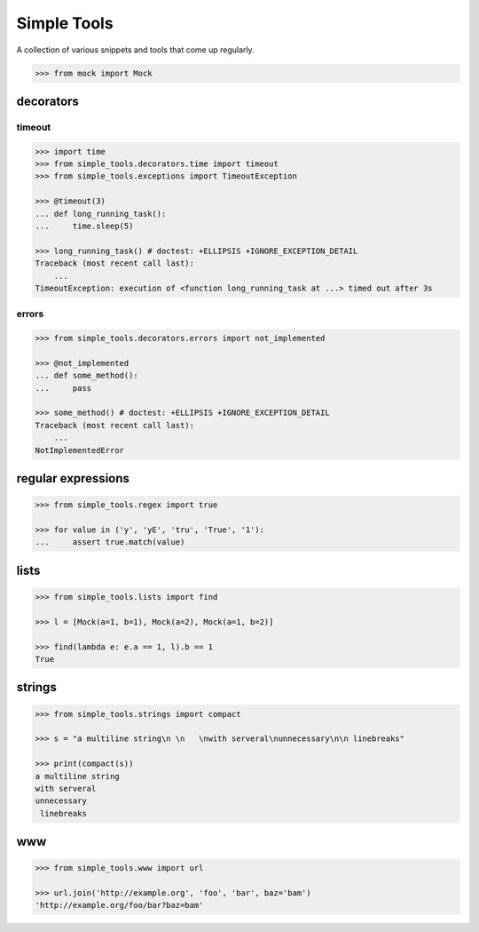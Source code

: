 Simple Tools
============

.. image:: https://travis-ci.org/AFriemann/simple_tools.svg?branch=master
    :target: https://travis-ci.org/AFriemann/simple_tools
.. image:: https://badge.fury.io/py/simple_tools.svg
    :target: https://badge.fury.io/py/simple_tools


A collection of various snippets and tools that come up regularly.

.. code:: python

    >>> from mock import Mock

decorators
----------

timeout
~~~~~~~

.. code:: python

    >>> import time
    >>> from simple_tools.decorators.time import timeout
    >>> from simple_tools.exceptions import TimeoutException

    >>> @timeout(3)
    ... def long_running_task():
    ...     time.sleep(5)

    >>> long_running_task() # doctest: +ELLIPSIS +IGNORE_EXCEPTION_DETAIL
    Traceback (most recent call last):
        ...
    TimeoutException: execution of <function long_running_task at ...> timed out after 3s

errors
~~~~~~

.. code:: python

    >>> from simple_tools.decorators.errors import not_implemented

    >>> @not_implemented
    ... def some_method():
    ...     pass

    >>> some_method() # doctest: +ELLIPSIS +IGNORE_EXCEPTION_DETAIL
    Traceback (most recent call last):
        ...
    NotImplementedError

regular expressions
-------------------

.. code:: python

    >>> from simple_tools.regex import true

    >>> for value in ('y', 'yE', 'tru', 'True', '1'):
    ...     assert true.match(value)

lists
-----

.. code:: python

    >>> from simple_tools.lists import find

    >>> l = [Mock(a=1, b=1), Mock(a=2), Mock(a=1, b=2)]

    >>> find(lambda e: e.a == 1, l).b == 1
    True

strings
-------

.. code:: python

    >>> from simple_tools.strings import compact

    >>> s = "a multiline string\n \n   \nwith serveral\nunnecessary\n\n linebreaks"

    >>> print(compact(s))
    a multiline string
    with serveral
    unnecessary
     linebreaks

www
---

.. code:: python

    >>> from simple_tools.www import url

    >>> url.join('http://example.org', 'foo', 'bar', baz='bam')
    'http://example.org/foo/bar?baz=bam'



